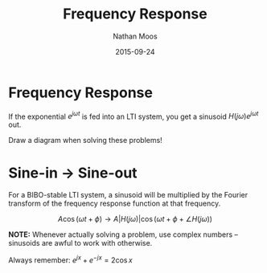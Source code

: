 #+TITLE: Frequency Response
#+AUTHOR: Nathan Moos
#+DATE: 2015-09-24

* Frequency Response

If the exponential $e^{j\omega t}$ is fed into an LTI system, you get a sinusoid
$H(j\omega) e^{j\omega t}$ out.

Draw a diagram when solving these problems!

* Sine-in $\rightarrow$ Sine-out

For a BIBO-stable LTI system, a sinusoid will be multiplied by the Fourier
transform of the frequency response function at that frequency.

$$ A \cos (\omega t + \phi) \rightarrow A |H(j \omega)| \cos (\omega t + \phi + \angle H(j \omega)) $$

*NOTE:* Whenever actually solving a problem, use complex numbers -- sinusoids
are awful to work with otherwise.

Always remember: $e^{jx} + e^{-jx} = 2 \cos x$
